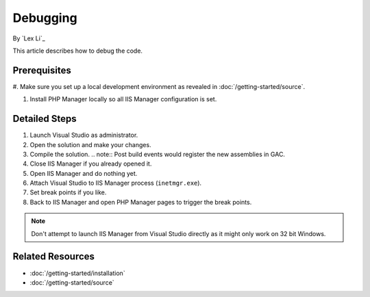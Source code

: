 Debugging 
=========

By `Lex Li`_

This article describes how to debug the code.

Prerequisites
-------------
#. Make sure you set up a local development environment as revealed in
:doc:`/getting-started/source`.

#. Install PHP Manager locally so all IIS Manager configuration is set.

Detailed Steps
--------------
#. Launch Visual Studio as administrator.
#. Open the solution and make your changes.
#. Compile the solution.
   .. note:: Post build events would register the new assemblies in GAC.
#. Close IIS Manager if you already opened it.
#. Open IIS Manager and do nothing yet.
#. Attach Visual Studio to IIS Manager process (``inetmgr.exe``).
#. Set break points if you like.
#. Back to IIS Manager and open PHP Manager pages to trigger the break points.

.. note:: Don't attempt to launch IIS Manager from Visual Studio directly as it
   might only work on 32 bit Windows.

Related Resources
-----------------

- :doc:`/getting-started/installation`
- :doc:`/getting-started/source`
